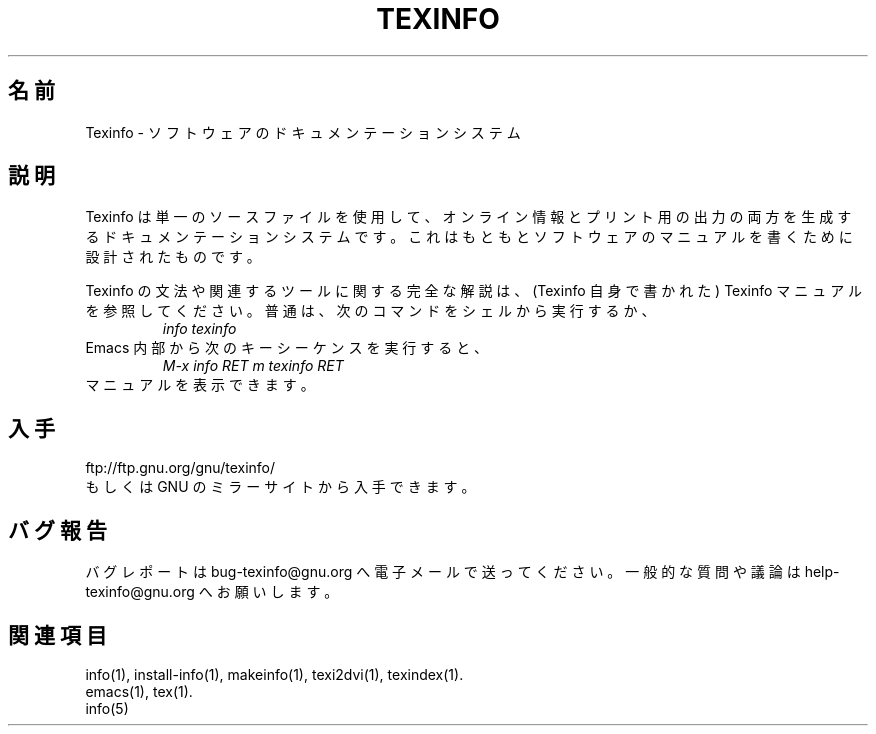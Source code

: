 .\" texinfo(5)
.\" $Id: texinfo.5,v 1.1 2002/09/03 23:44:57 karl Exp $
.\"
.\" Copyright (C) 1998, 1999, 2002 Free Software Foundation, Inc.
.\"
.\" Permission is granted to make and distribute verbatim copies of this
.\" manual provided the copyright notice and this permission notice are
.\" preserved on all copies.
.\"
.\" Permission is granted to copy and distribute modified versions of
.\" this manual under the conditions for verbatim copying, provided that
.\" the entire resulting derived work is distributed under the terms of a
.\" permission notice identical to this one.
.\"
.\" Permission is granted to copy and distribute translations of this
.\" manual into another language, under the above conditions for modified
.\" versions, except that this permission notice may be stated in a
.\" translation approved by the Foundation.
.\"
.\"*******************************************************************
.\"
.\" This file was generated with po4a. Translate the source file.
.\"
.\"*******************************************************************
.\"
.TH TEXINFO 5 "GNU Texinfo" FSF 
.SH 名前
Texinfo \- ソフトウェアのドキュメンテーションシステム
.SH 説明
Texinfo は単一のソースファイルを使用して、オンライン情報とプリント用の 出力の両方を生成するドキュメンテーションシステムです。これはもともと
ソフトウェアのマニュアルを書くために設計されたものです。
.PP
Texinfo の文法や関連するツールに関する完全な解説は、
(Texinfo 自身で書かれた) Texinfo マニュアルを参照してください。
普通は、次のコマンドをシェルから実行するか、
.RS
\fIinfo texinfo\fP
.RE
Emacs 内部から次のキーシーケンスを実行すると、
.RS
\fIM\-x info RET m texinfo RET\fP
.RE
マニュアルを表示できます。
.SH 入手
ftp://ftp.gnu.org/gnu/texinfo/
.br
もしくは GNU のミラーサイトから入手できます。
.SH バグ報告
バグレポートは bug\-texinfo@gnu.org へ電子メールで送ってください。
一般的な質問や議論は help\-texinfo@gnu.org へお願いします。
.SH 関連項目
info(1), install\-info(1), makeinfo(1), texi2dvi(1), texindex(1).
.br
emacs(1), tex(1).
.br
info(5)
